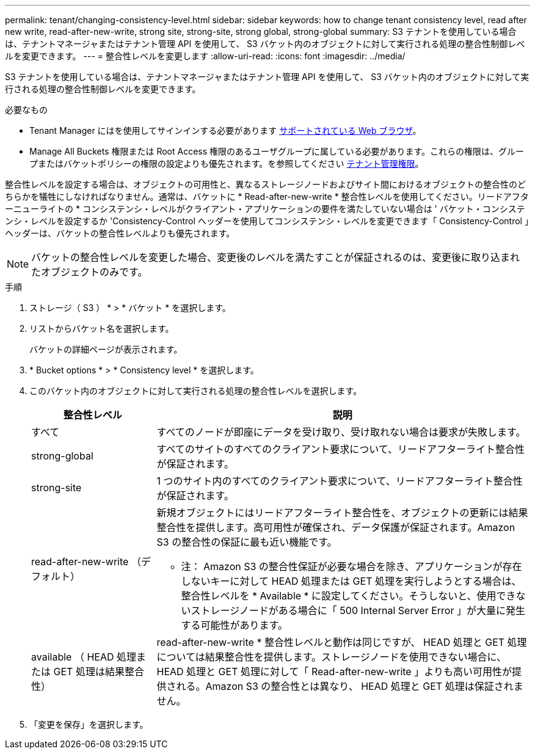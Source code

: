 ---
permalink: tenant/changing-consistency-level.html 
sidebar: sidebar 
keywords: how to change tenant consistency level, read after new write, read-after-new-write, strong site, strong-site, strong global, strong-global 
summary: S3 テナントを使用している場合は、テナントマネージャまたはテナント管理 API を使用して、 S3 バケット内のオブジェクトに対して実行される処理の整合性制御レベルを変更できます。 
---
= 整合性レベルを変更します
:allow-uri-read: 
:icons: font
:imagesdir: ../media/


[role="lead"]
S3 テナントを使用している場合は、テナントマネージャまたはテナント管理 API を使用して、 S3 バケット内のオブジェクトに対して実行される処理の整合性制御レベルを変更できます。

.必要なもの
* Tenant Manager にはを使用してサインインする必要があります xref:../admin/web-browser-requirements.adoc[サポートされている Web ブラウザ]。
* Manage All Buckets 権限または Root Access 権限のあるユーザグループに属している必要があります。これらの権限は、グループまたはバケットポリシーの権限の設定よりも優先されます。を参照してください xref:tenant-management-permissions.adoc[テナント管理権限]。


整合性レベルを設定する場合は、オブジェクトの可用性と、異なるストレージノードおよびサイト間におけるオブジェクトの整合性のどちらかを犠牲にしなければなりません。通常は、バケットに * Read-after-new-write * 整合性レベルを使用してください。リードアフターニューライトの * コンシステンシ・レベルがクライアント・アプリケーションの要件を満たしていない場合は ' バケット・コンシステンシ・レベルを設定するか 'Consistency-Control ヘッダーを使用してコンシステンシ・レベルを変更できます「 Consistency-Control 」ヘッダーは、バケットの整合性レベルよりも優先されます。


NOTE: バケットの整合性レベルを変更した場合、変更後のレベルを満たすことが保証されるのは、変更後に取り込まれたオブジェクトのみです。

.手順
. ストレージ（ S3 ） * > * バケット * を選択します。
. リストからバケット名を選択します。
+
バケットの詳細ページが表示されます。

. * Bucket options * > * Consistency level * を選択します。
. このバケット内のオブジェクトに対して実行される処理の整合性レベルを選択します。
+
[cols="1a,3a"]
|===
| 整合性レベル | 説明 


 a| 
すべて
 a| 
すべてのノードが即座にデータを受け取り、受け取れない場合は要求が失敗します。



 a| 
strong-global
 a| 
すべてのサイトのすべてのクライアント要求について、リードアフターライト整合性が保証されます。



 a| 
strong-site
 a| 
1 つのサイト内のすべてのクライアント要求について、リードアフターライト整合性が保証されます。



 a| 
read-after-new-write （デフォルト）
 a| 
新規オブジェクトにはリードアフターライト整合性を、オブジェクトの更新には結果整合性を提供します。高可用性が確保され、データ保護が保証されます。Amazon S3 の整合性の保証に最も近い機能です。

* 注： Amazon S3 の整合性保証が必要な場合を除き、アプリケーションが存在しないキーに対して HEAD 処理または GET 処理を実行しようとする場合は、整合性レベルを * Available * に設定してください。そうしないと、使用できないストレージノードがある場合に「 500 Internal Server Error 」が大量に発生する可能性があります。



 a| 
available （ HEAD 処理または GET 処理は結果整合性）
 a| 
read-after-new-write * 整合性レベルと動作は同じですが、 HEAD 処理と GET 処理については結果整合性を提供します。ストレージノードを使用できない場合に、 HEAD 処理と GET 処理に対して「 Read-after-new-write 」よりも高い可用性が提供される。Amazon S3 の整合性とは異なり、 HEAD 処理と GET 処理は保証されません。

|===
. 「変更を保存」を選択します。

